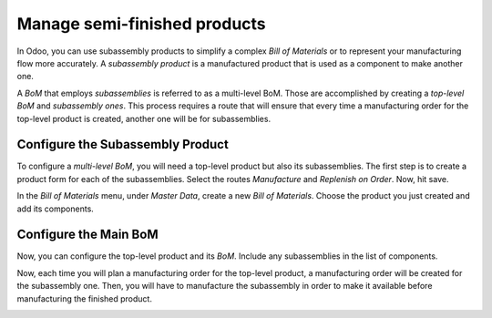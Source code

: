 =============================
Manage semi-finished products
=============================

In Odoo, you can use subassembly products to simplify a complex *Bill
of Materials* or to represent your manufacturing flow more accurately.
A *subassembly product* is a manufactured product that is used as a
component to make another one.

A *BoM* that employs *subassemblies* is referred to as a multi-level
BoM. Those are accomplished by creating a *top-level BoM* and
*subassembly ones*. This process requires a route that will ensure
that every time a manufacturing order for the top-level product is
created, another one will be for subassemblies.

Configure the Subassembly Product
=================================

To configure a *multi-level BoM*, you will need a top-level product
but also its subassemblies. The first step is to create a product form
for each of the subassemblies. Select the routes *Manufacture* and
*Replenish on Order*. Now, hit save.

.. image:: media/semi-finished_products_01.png
    :align: center

In the *Bill of Materials* menu, under *Master Data*, create a new
*Bill of Materials*. Choose the product you just created and add its
components.

.. image:: media/semi-finished_products_02.png
    :align: center

Configure the Main BoM
======================

Now, you can configure the top-level product and its *BoM*. Include
any subassemblies in the list of components.

.. image:: media/semi-finished_products_03.png
    :align: center

Now, each time you will plan a manufacturing order for the top-level
product, a manufacturing order will be created for the subassembly one.
Then, you will have to manufacture the subassembly in order to make it
available before manufacturing the finished product.

.. image:: media/semi-finished_products_04.png
    :align: center